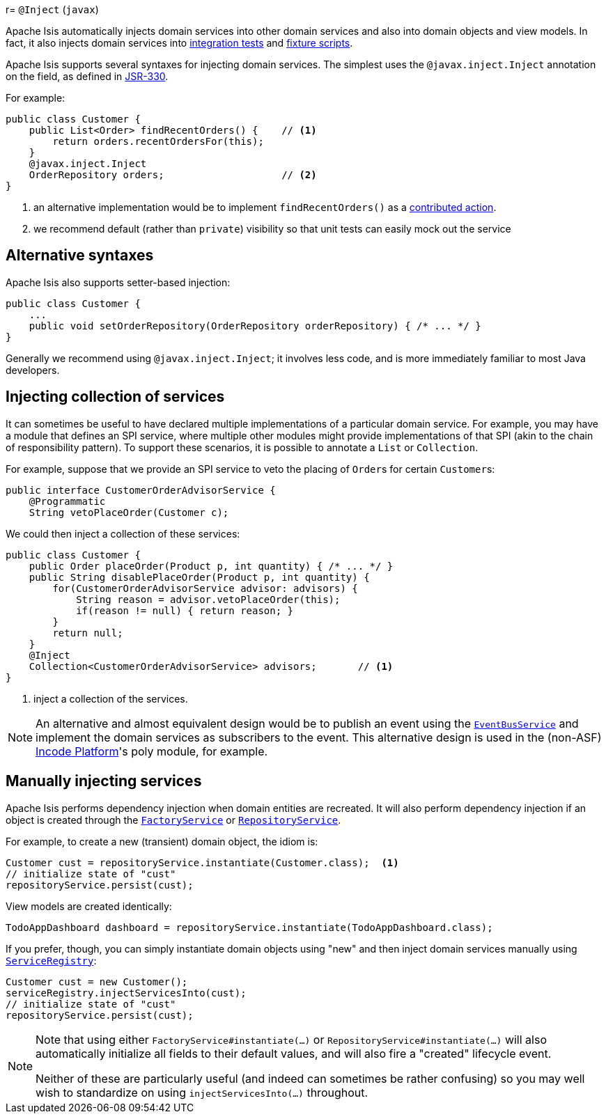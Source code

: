 r= `@Inject` (`javax`)

:Notice: Licensed to the Apache Software Foundation (ASF) under one or more contributor license agreements. See the NOTICE file distributed with this work for additional information regarding copyright ownership. The ASF licenses this file to you under the Apache License, Version 2.0 (the "License"); you may not use this file except in compliance with the License. You may obtain a copy of the License at. http://www.apache.org/licenses/LICENSE-2.0 . Unless required by applicable law or agreed to in writing, software distributed under the License is distributed on an "AS IS" BASIS, WITHOUT WARRANTIES OR  CONDITIONS OF ANY KIND, either express or implied. See the License for the specific language governing permissions and limitations under the License.



Apache Isis automatically injects domain services into other domain services and also into domain objects and view models.
In fact, it also injects domain services into xref:testing:integtestsupport:about.adoc[integration tests] and xref:fixtures:ROOT:about.adoc[fixture scripts].


Apache Isis supports several syntaxes for injecting domain services.
The simplest uses the `@javax.inject.Inject` annotation on the field, as defined in link:https://jcp.org/en/jsr/detail?id=330[JSR-330].

For example:

[source,java]
----
public class Customer {
    public List<Order> findRecentOrders() {    // <1>
        return orders.recentOrdersFor(this);
    }
    @javax.inject.Inject
    OrderRepository orders;                    // <2>
}
----
<1> an alternative implementation would be to implement `findRecentOrders()` as a xref:userguide:fun:programming-model.adoc#contributed-action[contributed action].
<2> we recommend default (rather than `private`) visibility so that unit tests can easily mock out the service

== Alternative syntaxes

Apache Isis also supports setter-based injection:

[source,java]
----
public class Customer {
    ...
    public void setOrderRepository(OrderRepository orderRepository) { /* ... */ }
}
----


Generally we recommend using `@javax.inject.Inject`; it involves less code, and is more immediately familiar to most Java developers.

== Injecting collection of services

It can sometimes be useful to have declared multiple implementations of a particular domain service.
For example, you may have a module that defines an SPI service, where multiple other modules might provide implementations of that SPI (akin to the chain of responsibility pattern).
To support these scenarios, it is possible to annotate a `List` or `Collection`.

For example, suppose that we provide an SPI service to veto the placing of ``Order``s for certain ``Customer``s:

[source,java]
----
public interface CustomerOrderAdvisorService {
    @Programmatic
    String vetoPlaceOrder(Customer c);
----

We could then inject a collection of these services:

[source,java]
----
public class Customer {
    public Order placeOrder(Product p, int quantity) { /* ... */ }
    public String disablePlaceOrder(Product p, int quantity) {
        for(CustomerOrderAdvisorService advisor: advisors) {
            String reason = advisor.vetoPlaceOrder(this);
            if(reason != null) { return reason; }
        }
        return null;
    }
    @Inject
    Collection<CustomerOrderAdvisorService> advisors;       // <1>
}
----
<1> inject a collection of the services.

[NOTE]
====
An alternative and almost equivalent design would be to publish an event using the xref:refguide:applib-svc:EventBusService.adoc[`EventBusService`] and implement the domain services as subscribers to the event.
This alternative design is used in the (non-ASF) link:https://platform.incode.org[Incode Platform^]'s poly module, for example.
====

== Manually injecting services

Apache Isis performs dependency injection when domain entities are recreated.
It will also perform dependency injection if an object is created through the xref:refguide:applib-svc:FactoryService.adoc[`FactoryService`] or xref:refguide:applib-svc:RepositoryService.adoc[`RepositoryService`].

For example, to create a new (transient) domain object, the idiom is:

[source,java]
----
Customer cust = repositoryService.instantiate(Customer.class);  <1>
// initialize state of "cust"
repositoryService.persist(cust);
----

View models are created identically:

[source,java]
----
TodoAppDashboard dashboard = repositoryService.instantiate(TodoAppDashboard.class);
----

If you prefer, though, you can simply instantiate domain objects using "new" and then inject domain services manually using xref:refguide:applib-svc:ServiceRegistry.adoc[`ServiceRegistry`]:

[source,java]
----
Customer cust = new Customer();
serviceRegistry.injectServicesInto(cust);
// initialize state of "cust"
repositoryService.persist(cust);
----

[NOTE]
====
Note that using either `FactoryService#instantiate(...)` or `RepositoryService#instantiate(...)` will also automatically initialize all fields to their default values, and will also fire a "created" lifecycle event.

Neither of these are particularly useful (and indeed can sometimes be rather confusing) so you may well wish to standardize on using `injectServicesInto(...)` throughout.
====
